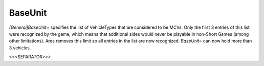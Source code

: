 BaseUnit
````````

`[General]BaseUnit=` specifies the list of VehicleTypes that are
considered to be MCVs. Only the first 3 entries of this list were
recognized by the game, which means that additional sides would never
be playable in non-Short Games (among other limitations). Ares removes
this limit so all entries in the list are now recognized. `BaseUnit=`
can now hold more than 3 vehicles.

.. versionadded:: 0.1



<<<SEPARATOR>>>
